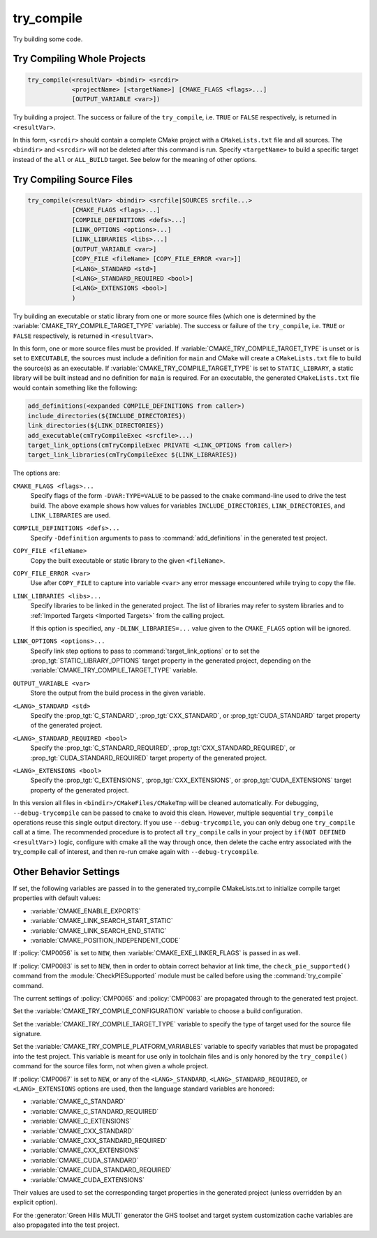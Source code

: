 try_compile
-----------

.. only:: html

   .. contents::

Try building some code.

Try Compiling Whole Projects
^^^^^^^^^^^^^^^^^^^^^^^^^^^^

.. code-block:: cmake

  try_compile(<resultVar> <bindir> <srcdir>
              <projectName> [<targetName>] [CMAKE_FLAGS <flags>...]
              [OUTPUT_VARIABLE <var>])

Try building a project.  The success or failure of the ``try_compile``,
i.e. ``TRUE`` or ``FALSE`` respectively, is returned in ``<resultVar>``.

In this form, ``<srcdir>`` should contain a complete CMake project with a
``CMakeLists.txt`` file and all sources.  The ``<bindir>`` and ``<srcdir>``
will not be deleted after this command is run.  Specify ``<targetName>`` to
build a specific target instead of the ``all`` or ``ALL_BUILD`` target.  See
below for the meaning of other options.

Try Compiling Source Files
^^^^^^^^^^^^^^^^^^^^^^^^^^

.. code-block:: cmake

  try_compile(<resultVar> <bindir> <srcfile|SOURCES srcfile...>
              [CMAKE_FLAGS <flags>...]
              [COMPILE_DEFINITIONS <defs>...]
              [LINK_OPTIONS <options>...]
              [LINK_LIBRARIES <libs>...]
              [OUTPUT_VARIABLE <var>]
              [COPY_FILE <fileName> [COPY_FILE_ERROR <var>]]
              [<LANG>_STANDARD <std>]
              [<LANG>_STANDARD_REQUIRED <bool>]
              [<LANG>_EXTENSIONS <bool>]
              )

Try building an executable or static library from one or more source files
(which one is determined by the :variable:`CMAKE_TRY_COMPILE_TARGET_TYPE`
variable).  The success or failure of the ``try_compile``, i.e. ``TRUE`` or
``FALSE`` respectively, is returned in ``<resultVar>``.

In this form, one or more source files must be provided.  If
:variable:`CMAKE_TRY_COMPILE_TARGET_TYPE` is unset or is set to ``EXECUTABLE``,
the sources must include a definition for ``main`` and CMake will create a
``CMakeLists.txt`` file to build the source(s) as an executable.
If :variable:`CMAKE_TRY_COMPILE_TARGET_TYPE` is set to ``STATIC_LIBRARY``,
a static library will be built instead and no definition for ``main`` is
required.  For an executable, the generated ``CMakeLists.txt`` file would
contain something like the following:

.. code-block:: cmake

  add_definitions(<expanded COMPILE_DEFINITIONS from caller>)
  include_directories(${INCLUDE_DIRECTORIES})
  link_directories(${LINK_DIRECTORIES})
  add_executable(cmTryCompileExec <srcfile>...)
  target_link_options(cmTryCompileExec PRIVATE <LINK_OPTIONS from caller>)
  target_link_libraries(cmTryCompileExec ${LINK_LIBRARIES})

The options are:

``CMAKE_FLAGS <flags>...``
  Specify flags of the form ``-DVAR:TYPE=VALUE`` to be passed to
  the ``cmake`` command-line used to drive the test build.
  The above example shows how values for variables
  ``INCLUDE_DIRECTORIES``, ``LINK_DIRECTORIES``, and ``LINK_LIBRARIES``
  are used.

``COMPILE_DEFINITIONS <defs>...``
  Specify ``-Ddefinition`` arguments to pass to :command:`add_definitions`
  in the generated test project.

``COPY_FILE <fileName>``
  Copy the built executable or static library to the given ``<fileName>``.

``COPY_FILE_ERROR <var>``
  Use after ``COPY_FILE`` to capture into variable ``<var>`` any error
  message encountered while trying to copy the file.

``LINK_LIBRARIES <libs>...``
  Specify libraries to be linked in the generated project.
  The list of libraries may refer to system libraries and to
  :ref:`Imported Targets <Imported Targets>` from the calling project.

  If this option is specified, any ``-DLINK_LIBRARIES=...`` value
  given to the ``CMAKE_FLAGS`` option will be ignored.

``LINK_OPTIONS <options>...``
  Specify link step options to pass to :command:`target_link_options` or to
  set the :prop_tgt:`STATIC_LIBRARY_OPTIONS` target property in the generated
  project, depending on the :variable:`CMAKE_TRY_COMPILE_TARGET_TYPE` variable.

``OUTPUT_VARIABLE <var>``
  Store the output from the build process in the given variable.

``<LANG>_STANDARD <std>``
  Specify the :prop_tgt:`C_STANDARD`, :prop_tgt:`CXX_STANDARD`,
  or :prop_tgt:`CUDA_STANDARD` target property of the generated project.

``<LANG>_STANDARD_REQUIRED <bool>``
  Specify the :prop_tgt:`C_STANDARD_REQUIRED`,
  :prop_tgt:`CXX_STANDARD_REQUIRED`, or :prop_tgt:`CUDA_STANDARD_REQUIRED`
  target property of the generated project.

``<LANG>_EXTENSIONS <bool>``
  Specify the :prop_tgt:`C_EXTENSIONS`, :prop_tgt:`CXX_EXTENSIONS`,
  or :prop_tgt:`CUDA_EXTENSIONS` target property of the generated project.

In this version all files in ``<bindir>/CMakeFiles/CMakeTmp`` will be
cleaned automatically.  For debugging, ``--debug-trycompile`` can be
passed to ``cmake`` to avoid this clean.  However, multiple sequential
``try_compile`` operations reuse this single output directory.  If you use
``--debug-trycompile``, you can only debug one ``try_compile`` call at a time.
The recommended procedure is to protect all ``try_compile`` calls in your
project by ``if(NOT DEFINED <resultVar>)`` logic, configure with cmake
all the way through once, then delete the cache entry associated with
the try_compile call of interest, and then re-run cmake again with
``--debug-trycompile``.

Other Behavior Settings
^^^^^^^^^^^^^^^^^^^^^^^

If set, the following variables are passed in to the generated
try_compile CMakeLists.txt to initialize compile target properties with
default values:

* :variable:`CMAKE_ENABLE_EXPORTS`
* :variable:`CMAKE_LINK_SEARCH_START_STATIC`
* :variable:`CMAKE_LINK_SEARCH_END_STATIC`
* :variable:`CMAKE_POSITION_INDEPENDENT_CODE`

If :policy:`CMP0056` is set to ``NEW``, then
:variable:`CMAKE_EXE_LINKER_FLAGS` is passed in as well.

If :policy:`CMP0083` is set to ``NEW``, then in order to obtain correct
behavior at link time, the ``check_pie_supported()`` command from the
:module:`CheckPIESupported` module must be called before using the
:command:`try_compile` command.

The current settings of :policy:`CMP0065` and :policy:`CMP0083` are propagated
through to the generated test project.

Set the :variable:`CMAKE_TRY_COMPILE_CONFIGURATION` variable to choose
a build configuration.

Set the :variable:`CMAKE_TRY_COMPILE_TARGET_TYPE` variable to specify
the type of target used for the source file signature.

Set the :variable:`CMAKE_TRY_COMPILE_PLATFORM_VARIABLES` variable to specify
variables that must be propagated into the test project.  This variable is
meant for use only in toolchain files and is only honored by the
``try_compile()`` command for the source files form, not when given a whole
project.

If :policy:`CMP0067` is set to ``NEW``, or any of the ``<LANG>_STANDARD``,
``<LANG>_STANDARD_REQUIRED``, or ``<LANG>_EXTENSIONS`` options are used,
then the language standard variables are honored:

* :variable:`CMAKE_C_STANDARD`
* :variable:`CMAKE_C_STANDARD_REQUIRED`
* :variable:`CMAKE_C_EXTENSIONS`
* :variable:`CMAKE_CXX_STANDARD`
* :variable:`CMAKE_CXX_STANDARD_REQUIRED`
* :variable:`CMAKE_CXX_EXTENSIONS`
* :variable:`CMAKE_CUDA_STANDARD`
* :variable:`CMAKE_CUDA_STANDARD_REQUIRED`
* :variable:`CMAKE_CUDA_EXTENSIONS`

Their values are used to set the corresponding target properties in
the generated project (unless overridden by an explicit option).

For the :generator:`Green Hills MULTI` generator the GHS toolset and target
system customization cache variables are also propagated into the test project.
